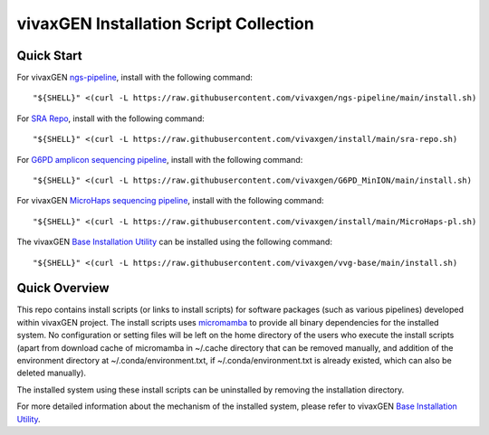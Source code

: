 vivaxGEN Installation Script Collection
=======================================

Quick Start
-----------

For vivaxGEN `ngs-pipeline <https://github.com/vivaxgen/ngs-pipeline>`_,
install with the following command::

    "${SHELL}" <(curl -L https://raw.githubusercontent.com/vivaxgen/ngs-pipeline/main/install.sh)

For `SRA Repo <https://github.com/vivaxgen/sra-repo>`_, install with the
following command::

    "${SHELL}" <(curl -L https://raw.githubusercontent.com/vivaxgen/install/main/sra-repo.sh)

For `G6PD amplicon sequencing pipeline <https://github.com/vivaxgen/G6PD_MinION>`_,
install with the following command::

    "${SHELL}" <(curl -L https://raw.githubusercontent.com/vivaxgen/G6PD_MinION/main/install.sh)

For vivaxGEN `MicroHaps sequencing pipeline <https://github.com/vivaxgen/MicroHaps>`_,
install with the following command::

    "${SHELL}" <(curl -L https://raw.githubusercontent.com/vivaxgen/install/main/MicroHaps-pl.sh)

The vivaxGEN `Base  Installation Utility <https://github.com/vivaxgen/vvg-base>`_
can be installed using the following command::

    "${SHELL}" <(curl -L https://raw.githubusercontent.com/vivaxgen/vvg-base/main/install.sh)


Quick Overview
--------------

This repo contains install scripts (or links to install scripts) for software
packages (such as various pipelines) developed within vivaxGEN project.
The install scripts uses
`micromamba <https://mamba.readthedocs.io/en/latest/installation/micromamba-installation.html>`_
to provide all binary dependencies for the installed system.
No configuration or setting files will be left on the home directory of the
users who execute the install scripts (apart from download cache of micromamba
in ~/.cache directory that can be removed manually, and addition of the
environment directory at ~/.conda/environment.txt, if ~/.conda/environment.txt
is already existed, which can also be deleted manually).

The installed system using these install scripts can be uninstalled by removing
the installation directory.

For more detailed information about the mechanism of the installed system,
please refer to vivaxGEN
`Base  Installation Utility <https://github.com/vivaxgen/vvg-base>`_.
